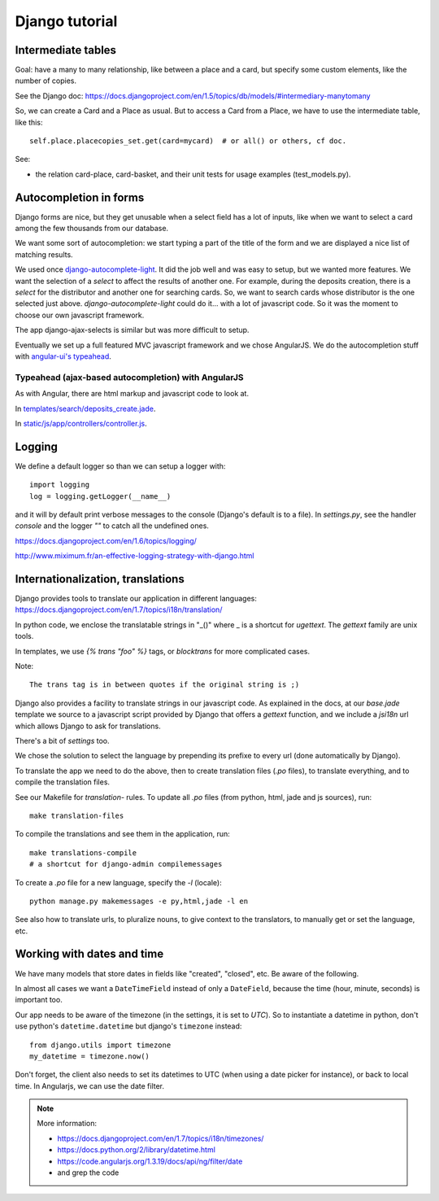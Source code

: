 Django tutorial
===============

Intermediate tables
-------------------

Goal: have a many to many relationship, like between a place and a
card, but specify some custom elements, like the number of copies.

See the Django doc: https://docs.djangoproject.com/en/1.5/topics/db/models/#intermediary-manytomany

So, we can create a Card and a Place as usual. But to access a Card
from a Place, we have to use the intermediate table, like this::

    self.place.placecopies_set.get(card=mycard)  # or all() or others, cf doc.

See:

* the relation card-place, card-basket, and their unit tests for usage
  examples (test_models.py).


Autocompletion in forms
-----------------------

Django forms are nice, but they get unusable when a select field has a
lot of inputs, like when we want to select a card among the few
thousands from our database.

We want some sort of autocompletion: we start typing a part of the
title of the form and we are displayed a nice list of matching
results.

We used once `django-autocomplete-light
<http://django-autocomplete-light.readthedocs.org/en/latest/>`_. It
did the job well and was easy to setup, but we wanted more
features. We want the selection of a *select* to affect the results of
another one. For example, during the deposits creation, there is a
*select* for the distributor and another one for searching cards. So,
we want to search cards whose distributor is the one selected just
above. `django-autocomplete-light` could do it… with a lot of
javascript code. So it was the moment to choose our own javascript
framework.

The app django-ajax-selects is similar but was more difficult to setup.

Eventually we set up a full featured MVC javascript framework and we
chose AngularJS. We do the autocompletion stuff with `angular-ui's
typeahead <https://angular-ui.github.io/bootstrap/#/typeahead>`_.

Typeahead (ajax-based autocompletion) with AngularJS
~~~~~~~~~~~~~~~~~~~~~~~~~~~~~~~~~~~~~~~~~~~~~~~~~~~~

As with Angular, there are html markup and javascript code to look at.

In `templates/search/deposits_create.jade <https://gitlab.com/vindarel/abelujo/blob/master/templates/search/deposits_create.jade#L55>`_.

In `static/js/app/controllers/controller.js <https://gitlab.com/vindarel/abelujo/blob/master/static/js/app/controllers/controller.js#L36>`_.


Logging
-------

We define a default logger so than we can setup a logger with::

    import logging
    log = logging.getLogger(__name__)

and it will by default print verbose messages to the console (Django's
default is to a file). In `settings.py`, see the handler `console` and
the logger `""` to catch all the undefined ones.

https://docs.djangoproject.com/en/1.6/topics/logging/

http://www.miximum.fr/an-effective-logging-strategy-with-django.html

Internationalization, translations
----------------------------------

Django provides tools to translate our application in different languages: https://docs.djangoproject.com/en/1.7/topics/i18n/translation/

In python code, we enclose the translatable strings in "_()" where _
is a shortcut for `ugettext`. The `gettext` family are unix tools.

In templates, we use `{% trans "foo" %}` tags, or `blocktrans` for
more complicated cases.

Note::

    The trans tag is in between quotes if the original string is ;)

Django also provides a facility to translate strings in our javascript
code. As explained in the docs, at our `base.jade` template we source
to a javascript script provided by Django that offers a `gettext`
function, and we include a `jsi18n` url which allows Django to ask for
translations.

There's a bit of `settings` too.

We chose the solution to select the language by prepending its prefixe
to every url (done automatically by Django).

To translate the app we need to do the above, then to create
translation files (`.po` files), to translate everything, and to
compile the translation files.

See our Makefile for `translation-` rules. To update all `.po` files
(from python, html, jade and js sources), run::

    make translation-files

To compile the translations and see them in the application, run::

    make translations-compile
    # a shortcut for django-admin compilemessages

To create a `.po` file for a new language, specify the `-l` (locale)::

    python manage.py makemessages -e py,html,jade -l en


See also how to translate urls, to pluralize nouns, to give context to
the translators, to manually get or set the language, etc.

Working with dates and time
---------------------------

We have many models that store dates in fields like "created",
"closed", etc. Be aware of the following.

In almost all cases we want a ``DateTimeField`` instead of only a
``DateField``, because the time (hour, minute, seconds) is important
too.

Our app needs to be aware of the timezone (in the settings, it is set
to `UTC`). So to instantiate a datetime in python, don't use python's
``datetime.datetime`` but django's ``timezone`` instead::

    from django.utils import timezone
    my_datetime = timezone.now()

Don't forget, the client also needs to set its datetimes to UTC (when
using a date picker for instance), or back to local time. In
Angularjs, we can use the date filter.

.. note:: More information:

          - https://docs.djangoproject.com/en/1.7/topics/i18n/timezones/
          - https://docs.python.org/2/library/datetime.html
          - https://code.angularjs.org/1.3.19/docs/api/ng/filter/date
          - and grep the code
